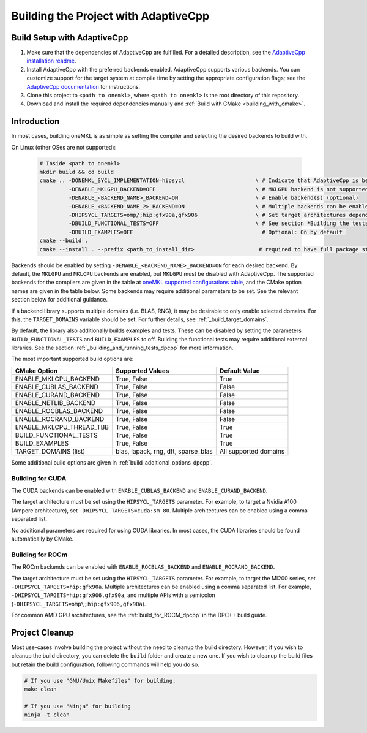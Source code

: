 .. _building_the_project_with_adaptivecpp:

Building the Project with AdaptiveCpp
=====================================

.. _build_setup_with_adaptivecpp:

Build Setup with AdaptiveCpp
############################

#. 
   Make sure that the dependencies of AdaptiveCpp are fulfilled. For a detailed
   description, see the
   `AdaptiveCpp installation readme <https://github.com/AdaptiveCpp/AdaptiveCpp/blob/develop/doc/installing.md#compilation-flows>`_.

#. 
   Install AdaptiveCpp with the preferred backends enabled. AdaptiveCpp supports
   various backends. You can customize support for the target system at
   compile time by setting the appropriate configuration flags; see the
   `AdaptiveCpp documentation <https://github.com/AdaptiveCpp/AdaptiveCpp/blob/develop/doc/installing.md>`_
   for instructions.

#. 
   Clone this project to ``<path to onemkl>``, where ``<path to onemkl>`` is
   the root directory of this repository.

#. 
   Download and install the required dependencies manually and
   :ref:`Build with CMake <building_with_cmake>`.

Introduction
############

In most cases, building oneMKL is as simple as setting the compiler and selecting the desired backends to build with.

On Linux (other OSes are not supported):

  .. code-block:: bash

     # Inside <path to onemkl>
     mkdir build && cd build
     cmake .. -DONEMKL_SYCL_IMPLEMENTATION=hipsycl                      \ # Indicate that AdaptiveCpp is being used.
              -DENABLE_MKLGPU_BACKEND=OFF                               \ # MKLGPU backend is not supported by AdaptiveCpp
              -DENABLE_<BACKEND_NAME>_BACKEND=ON                        \ # Enable backend(s) (optional)
              -DENABLE_<BACKEND_NAME_2>_BACKEND=ON                      \ # Multiple backends can be enabled at once.
              -DHIPSYCL_TARGETS=omp/;hip:gfx90a,gfx906                  \ # Set target architectures depending on supported devices.
              -DBUILD_FUNCTIONAL_TESTS=OFF                              \ # See section *Building the tests* for more on building tests. ON by default.
              -DBUILD_EXAMPLES=OFF                                        # Optional: On by default.
     cmake --build .
     cmake --install . --prefix <path_to_install_dir>                    # required to have full package structure

Backends should be enabled by setting ``-DENABLE_<BACKEND_NAME>_BACKEND=ON`` for each desired backend. 
By default, the ``MKLGPU`` and ``MKLCPU`` backends are enabled, but ``MKLGPU`` must be disabled with AdaptiveCpp.
The supported backends for the compilers are given in the table at
`oneMKL supported configurations table <https://github.com/oneapi-src/oneMKL?tab=readme-ov-file#supported-configurations>`_,
and the CMake option names are given in the table below.
Some backends may require additional parameters to be set. See the relevant section below for additional guidance.

If a backend library supports multiple domains (i.e. BLAS, RNG), it may be desirable to only enable selected domains.
For this, the ``TARGET_DOMAINS`` variable should be set. For further details, see :ref:`_build_target_domains`.

By default, the library also additionally builds examples and tests.
These can be disabled by setting the parameters ``BUILD_FUNCTIONAL_TESTS`` and ``BUILD_EXAMPLES`` to off.
Building the functional tests may require additional external libraries.
See the section :ref:`_building_and_running_tests_dpcpp` for more information.

The most important supported build options are:

.. list-table::
   :header-rows: 1

   * - CMake Option
     - Supported Values
     - Default Value 
   * - ENABLE_MKLCPU_BACKEND
     - True, False
     - True      
   * - ENABLE_CUBLAS_BACKEND
     - True, False
     - False     
   * - ENABLE_CURAND_BACKEND
     - True, False
     - False     
   * - ENABLE_NETLIB_BACKEND
     - True, False
     - False     
   * - ENABLE_ROCBLAS_BACKEND
     - True, False
     - False     
   * - ENABLE_ROCRAND_BACKEND
     - True, False
     - False     
   * - ENABLE_MKLCPU_THREAD_TBB
     - True, False
     - True      
   * - BUILD_FUNCTIONAL_TESTS
     - True, False
     - True      
   * - BUILD_EXAMPLES
     - True, False
     - True      
   * - TARGET_DOMAINS (list)
     - blas, lapack, rng, dft, sparse_blas
     - All supported domains

Some additional build options are given in :ref:`build_additional_options_dpcpp`.

.. _build_for_cuda_adaptivecpp:

Building for CUDA
~~~~~~~~~~~~~~~~~

The CUDA backends can be enabled with ``ENABLE_CUBLAS_BACKEND`` and ``ENABLE_CURAND_BACKEND``.

The target architecture must be set using the ``HIPSYCL_TARGETS`` parameter. 
For example, to target a Nvidia A100 (Ampere architecture), set ``-DHIPSYCL_TARGETS=cuda:sm_80``.
Multiple architectures can be enabled using a comma separated list.

No additional parameters are required for using CUDA libraries. In most cases, the CUDA libraries should be
found automatically by CMake.

.. _build_for_rocm_adaptivecpp:

Building for ROCm
~~~~~~~~~~~~~~~~~

The ROCm backends can be enabled with ``ENABLE_ROCBLAS_BACKEND`` and ``ENABLE_ROCRAND_BACKEND``.

The target architecture must be set using the ``HIPSYCL_TARGETS`` parameter. 
For example, to target the MI200 series, set ``-DHIPSYCL_TARGETS=hip:gfx90a``.
Multiple architectures can be enabled using a comma separated list. 
For example, ``-DHIPSYCL_TARGETS=hip:gfx906,gfx90a``, and multiple APIs with a semicolon (``-DHIPSYCL_TARGETS=omp\;hip:gfx906,gfx90a``).

For common AMD GPU architectures, see the :ref:`build_for_ROCM_dpcpp` in the DPC++ build guide.

.. _project_cleanup:

Project Cleanup
###############

Most use-cases involve building the project without the need to cleanup the
build directory. However, if you wish to cleanup the build directory, you can
delete the ``build`` folder and create a new one. If you wish to cleanup the
build files but retain the build configuration, following commands will help
you do so.

.. code-block:: sh

   # If you use "GNU/Unix Makefiles" for building,
   make clean

   # If you use "Ninja" for building
   ninja -t clean

